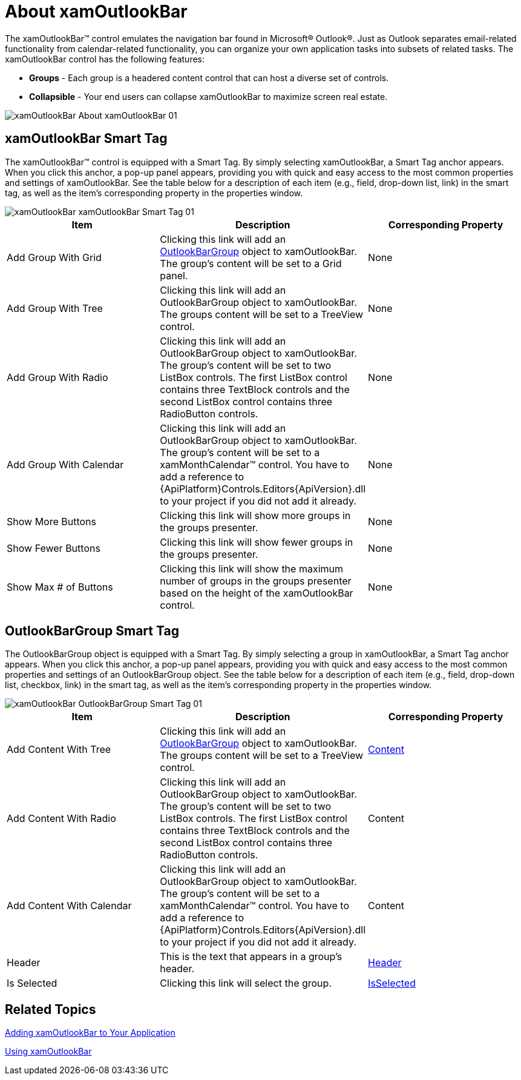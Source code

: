 ﻿////

|metadata|
{
    "name": "xamoutlookbar-about-xamoutlookbar",
    "controlName": ["xamOutlookBar"],
    "tags": ["Getting Started"],
    "guid": "{0E8FC032-A48B-432B-A077-B528AB69C964}",  
    "buildFlags": [],
    "createdOn": "2012-01-30T19:39:54.0291589Z"
}
|metadata|
////

= About xamOutlookBar

The xamOutlookBar™ control emulates the navigation bar found in Microsoft® Outlook®. Just as Outlook separates email-related functionality from calendar-related functionality, you can organize your own application tasks into subsets of related tasks. The xamOutlookBar control has the following features:

* *Groups* - Each group is a headered content control that can host a diverse set of controls.
* *Collapsible* - Your end users can collapse xamOutlookBar to maximize screen real estate.

image::images/xamOutlookBar_About_xamOutlookBar_01.png[]

== xamOutlookBar Smart Tag

The xamOutlookBar™ control is equipped with a Smart Tag. By simply selecting xamOutlookBar, a Smart Tag anchor appears. When you click this anchor, a pop-up panel appears, providing you with quick and easy access to the most common properties and settings of xamOutlookBar. See the table below for a description of each item (e.g., field, drop-down list, link) in the smart tag, as well as the item's corresponding property in the properties window.

image::images/xamOutlookBar_xamOutlookBar_Smart_Tag_01.png[]

[options="header", cols="a,a,a"]
|====
|Item|Description|Corresponding Property

|Add Group With Grid
|Clicking this link will add an link:{ApiPlatform}outlookbar{ApiVersion}~infragistics.windows.outlookbar.outlookbargroup.html[OutlookBarGroup] object to xamOutlookBar. The group's content will be set to a Grid panel.
|None

|Add Group With Tree
|Clicking this link will add an OutlookBarGroup object to xamOutlookBar. The groups content will be set to a TreeView control.
|None

|Add Group With Radio
|Clicking this link will add an OutlookBarGroup object to xamOutlookBar. The group's content will be set to two ListBox controls. The first ListBox control contains three TextBlock controls and the second ListBox control contains three RadioButton controls.
|None

|Add Group With Calendar
|Clicking this link will add an OutlookBarGroup object to xamOutlookBar. The group's content will be set to a xamMonthCalendar™ control. You have to add a reference to {ApiPlatform}Controls.Editors{ApiVersion}.dll to your project if you did not add it already.
|None

|Show More Buttons
|Clicking this link will show more groups in the groups presenter.
|None

|Show Fewer Buttons
|Clicking this link will show fewer groups in the groups presenter.
|None

|Show Max # of Buttons
|Clicking this link will show the maximum number of groups in the groups presenter based on the height of the xamOutlookBar control.
|None

|====

== OutlookBarGroup Smart Tag

The OutlookBarGroup object is equipped with a Smart Tag. By simply selecting a group in xamOutlookBar, a Smart Tag anchor appears. When you click this anchor, a pop-up panel appears, providing you with quick and easy access to the most common properties and settings of an OutlookBarGroup object. See the table below for a description of each item (e.g., field, drop-down list, checkbox, link) in the smart tag, as well as the item's corresponding property in the properties window.

image::images/xamOutlookBar_OutlookBarGroup_Smart_Tag_01.png[]

[options="header", cols="a,a,a"]
|====
|Item|Description|Corresponding Property

|Add Content With Tree
|Clicking this link will add an link:{ApiPlatform}outlookbar{ApiVersion}~infragistics.windows.outlookbar.outlookbargroup.html[OutlookBarGroup] object to xamOutlookBar. The groups content will be set to a TreeView control.
| link:https://msdn.microsoft.com/en-us/library/system.windows.controls.contentcontrol.content(v=vs.110).aspx[Content]

|Add Content With Radio
|Clicking this link will add an OutlookBarGroup object to xamOutlookBar. The group's content will be set to two ListBox controls. The first ListBox control contains three TextBlock controls and the second ListBox control contains three RadioButton controls.
|Content

|Add Content With Calendar
|Clicking this link will add an OutlookBarGroup object to xamOutlookBar. The group's content will be set to a xamMonthCalendar™ control. You have to add a reference to {ApiPlatform}Controls.Editors{ApiVersion}.dll to your project if you did not add it already.
|Content

|Header
|This is the text that appears in a group's header.
| link:https://msdn.microsoft.com/en-us/library/system.windows.controls.headeredcontentcontrol.header(v=vs.110).aspx[Header]

|Is Selected
|Clicking this link will select the group.
| link:{ApiPlatform}outlookbar{ApiVersion}~infragistics.windows.outlookbar.outlookbargroup~isselected.html[IsSelected]

|====

== Related Topics

link:xamoutlookbar-adding-xamoutlookbar-to-your-page.html[Adding xamOutlookBar to Your Application]

link:xamoutlookbar-using-xamoutlookbar.html[Using xamOutlookBar]